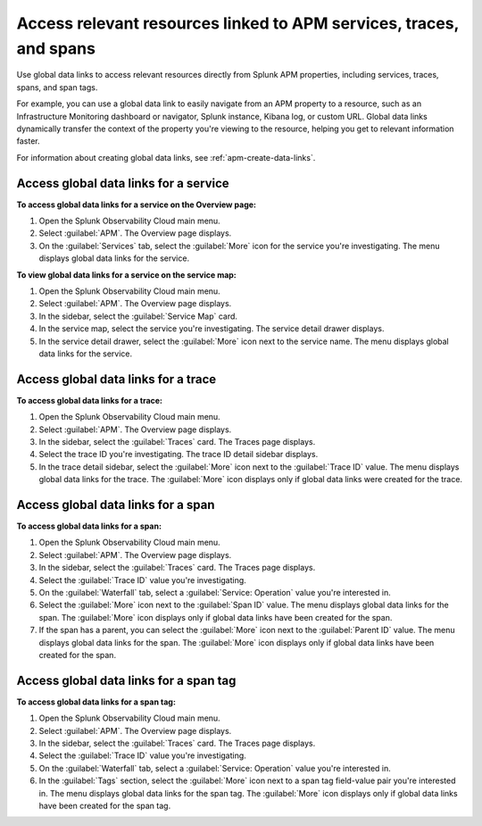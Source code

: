 .. _apm-use-data-links:

**********************************************************************
Access relevant resources linked to APM services, traces, and spans
**********************************************************************

.. meta::
   :description: Get stated with global data links using this scenario. 

Use global data links to access relevant resources directly from Splunk APM properties, including services, traces, spans, and span tags.

For example, you can use a global data link to easily navigate from an APM property to a resource, such as an Infrastructure Monitoring dashboard or navigator, Splunk instance, Kibana log, or custom URL. Global data links dynamically transfer the context of the property you're viewing to the resource, helping you get to relevant information faster.

For information about creating global data links, see :ref:`apm-create-data-links`.

.. _apm-access-gdl-service:

Access global data links for a service
=========================================

**To access global data links for a service on the Overview page:**

#. Open the Splunk Observability Cloud main menu.

#. Select :guilabel:`APM`. The Overview page displays.

#. On the :guilabel:`Services` tab, select the :guilabel:`More` icon for the service you're investigating. The menu displays global data links for the service.

**To view global data links for a service on the service map:**

#. Open the Splunk Observability Cloud main menu.

#. Select :guilabel:`APM`. The Overview page displays.

#. In the sidebar, select the :guilabel:`Service Map` card. 

#. In the service map, select the service you're investigating. The service detail drawer displays.

#. In the service detail drawer, select the :guilabel:`More` icon next to the service name. The menu displays global data links for the service.


Access global data links for a trace
=======================================

**To access global data links for a trace:**

#. Open the Splunk Observability Cloud main menu.

#. Select :guilabel:`APM`. The Overview page displays.

#. In the sidebar, select the :guilabel:`Traces` card. The Traces page displays.

#. Select the trace ID you're investigating. The trace ID detail sidebar displays.

#. In the trace detail sidebar, select the :guilabel:`More` icon next to the :guilabel:`Trace ID` value. The menu displays global data links for the trace. The :guilabel:`More` icon displays only if global data links were created for the trace.


Access global data links for a span
======================================

**To access global data links for a span:**

#. Open the Splunk Observability Cloud main menu.

#. Select :guilabel:`APM`. The Overview page displays.

#. In the sidebar, select the :guilabel:`Traces` card. The Traces page displays.

#. Select the :guilabel:`Trace ID` value you're investigating.

#. On the :guilabel:`Waterfall` tab, select a :guilabel:`Service: Operation` value you're interested in.

#. Select the :guilabel:`More` icon next to the :guilabel:`Span ID` value. The menu displays global data links for the span. The :guilabel:`More` icon displays only if global data links have been created for the span.

#. If the span has a parent, you can select the :guilabel:`More` icon next to the :guilabel:`Parent ID` value. The menu displays global data links for the span. The :guilabel:`More` icon displays only if global data links have been created for the span.


Access global data links for a span tag
==========================================

**To access global data links for a span tag:**

#. Open the Splunk Observability Cloud main menu.

#. Select :guilabel:`APM`. The Overview page displays.

#. In the sidebar, select the :guilabel:`Traces` card. The Traces page displays.

#. Select the :guilabel:`Trace ID` value you're investigating.

#. On the :guilabel:`Waterfall` tab, select a :guilabel:`Service: Operation` value you're interested in.

#. In the :guilabel:`Tags` section, select the :guilabel:`More` icon next to a span tag field-value pair you're interested in. The menu displays global data links for the span tag. The :guilabel:`More` icon displays only if global data links have been created for the span tag.
